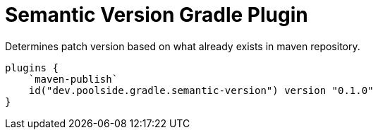= Semantic Version Gradle Plugin

Determines patch version based on what already exists in maven repository.

[source,kotlin]
----
plugins {
    `maven-publish`
    id("dev.poolside.gradle.semantic-version") version "0.1.0"
}
----
